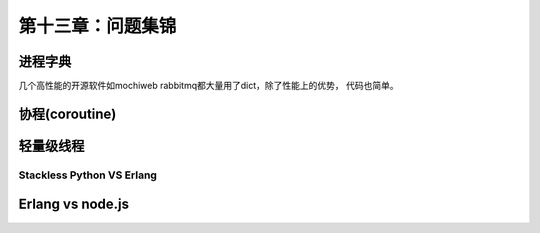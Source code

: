 第十三章：问题集锦
==========================
进程字典
-------------
几个高性能的开源软件如mochiweb rabbitmq都大量用了dict，除了性能上的优势， 代码也简单。


协程(coroutine)
---------------------------

轻量级线程
--------------------
Stackless Python VS Erlang
^^^^^^^^^^^^^^^^^^^^^^^^^^^^^^^^^^^^


Erlang vs node.js
--------------------------------------